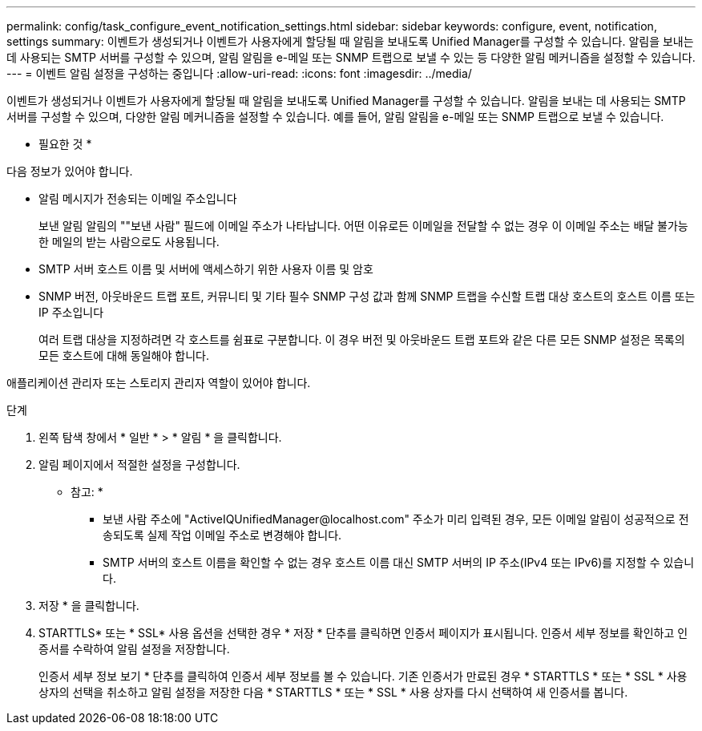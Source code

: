 ---
permalink: config/task_configure_event_notification_settings.html 
sidebar: sidebar 
keywords: configure, event, notification, settings 
summary: 이벤트가 생성되거나 이벤트가 사용자에게 할당될 때 알림을 보내도록 Unified Manager를 구성할 수 있습니다. 알림을 보내는 데 사용되는 SMTP 서버를 구성할 수 있으며, 알림 알림을 e-메일 또는 SNMP 트랩으로 보낼 수 있는 등 다양한 알림 메커니즘을 설정할 수 있습니다. 
---
= 이벤트 알림 설정을 구성하는 중입니다
:allow-uri-read: 
:icons: font
:imagesdir: ../media/


[role="lead"]
이벤트가 생성되거나 이벤트가 사용자에게 할당될 때 알림을 보내도록 Unified Manager를 구성할 수 있습니다. 알림을 보내는 데 사용되는 SMTP 서버를 구성할 수 있으며, 다양한 알림 메커니즘을 설정할 수 있습니다. 예를 들어, 알림 알림을 e-메일 또는 SNMP 트랩으로 보낼 수 있습니다.

* 필요한 것 *

다음 정보가 있어야 합니다.

* 알림 메시지가 전송되는 이메일 주소입니다
+
보낸 알림 알림의 ""보낸 사람" 필드에 이메일 주소가 나타납니다. 어떤 이유로든 이메일을 전달할 수 없는 경우 이 이메일 주소는 배달 불가능한 메일의 받는 사람으로도 사용됩니다.

* SMTP 서버 호스트 이름 및 서버에 액세스하기 위한 사용자 이름 및 암호
* SNMP 버전, 아웃바운드 트랩 포트, 커뮤니티 및 기타 필수 SNMP 구성 값과 함께 SNMP 트랩을 수신할 트랩 대상 호스트의 호스트 이름 또는 IP 주소입니다
+
여러 트랩 대상을 지정하려면 각 호스트를 쉼표로 구분합니다. 이 경우 버전 및 아웃바운드 트랩 포트와 같은 다른 모든 SNMP 설정은 목록의 모든 호스트에 대해 동일해야 합니다.



애플리케이션 관리자 또는 스토리지 관리자 역할이 있어야 합니다.

.단계
. 왼쪽 탐색 창에서 * 일반 * > * 알림 * 을 클릭합니다.
. 알림 페이지에서 적절한 설정을 구성합니다.
+
* 참고: *

+
** 보낸 사람 주소에 "+ActiveIQUnifiedManager@localhost.com+" 주소가 미리 입력된 경우, 모든 이메일 알림이 성공적으로 전송되도록 실제 작업 이메일 주소로 변경해야 합니다.
** SMTP 서버의 호스트 이름을 확인할 수 없는 경우 호스트 이름 대신 SMTP 서버의 IP 주소(IPv4 또는 IPv6)를 지정할 수 있습니다.


. 저장 * 을 클릭합니다.
. STARTTLS* 또는 * SSL* 사용 옵션을 선택한 경우 * 저장 * 단추를 클릭하면 인증서 페이지가 표시됩니다. 인증서 세부 정보를 확인하고 인증서를 수락하여 알림 설정을 저장합니다.
+
인증서 세부 정보 보기 * 단추를 클릭하여 인증서 세부 정보를 볼 수 있습니다. 기존 인증서가 만료된 경우 * STARTTLS * 또는 * SSL * 사용 상자의 선택을 취소하고 알림 설정을 저장한 다음 * STARTTLS * 또는 * SSL * 사용 상자를 다시 선택하여 새 인증서를 봅니다.


